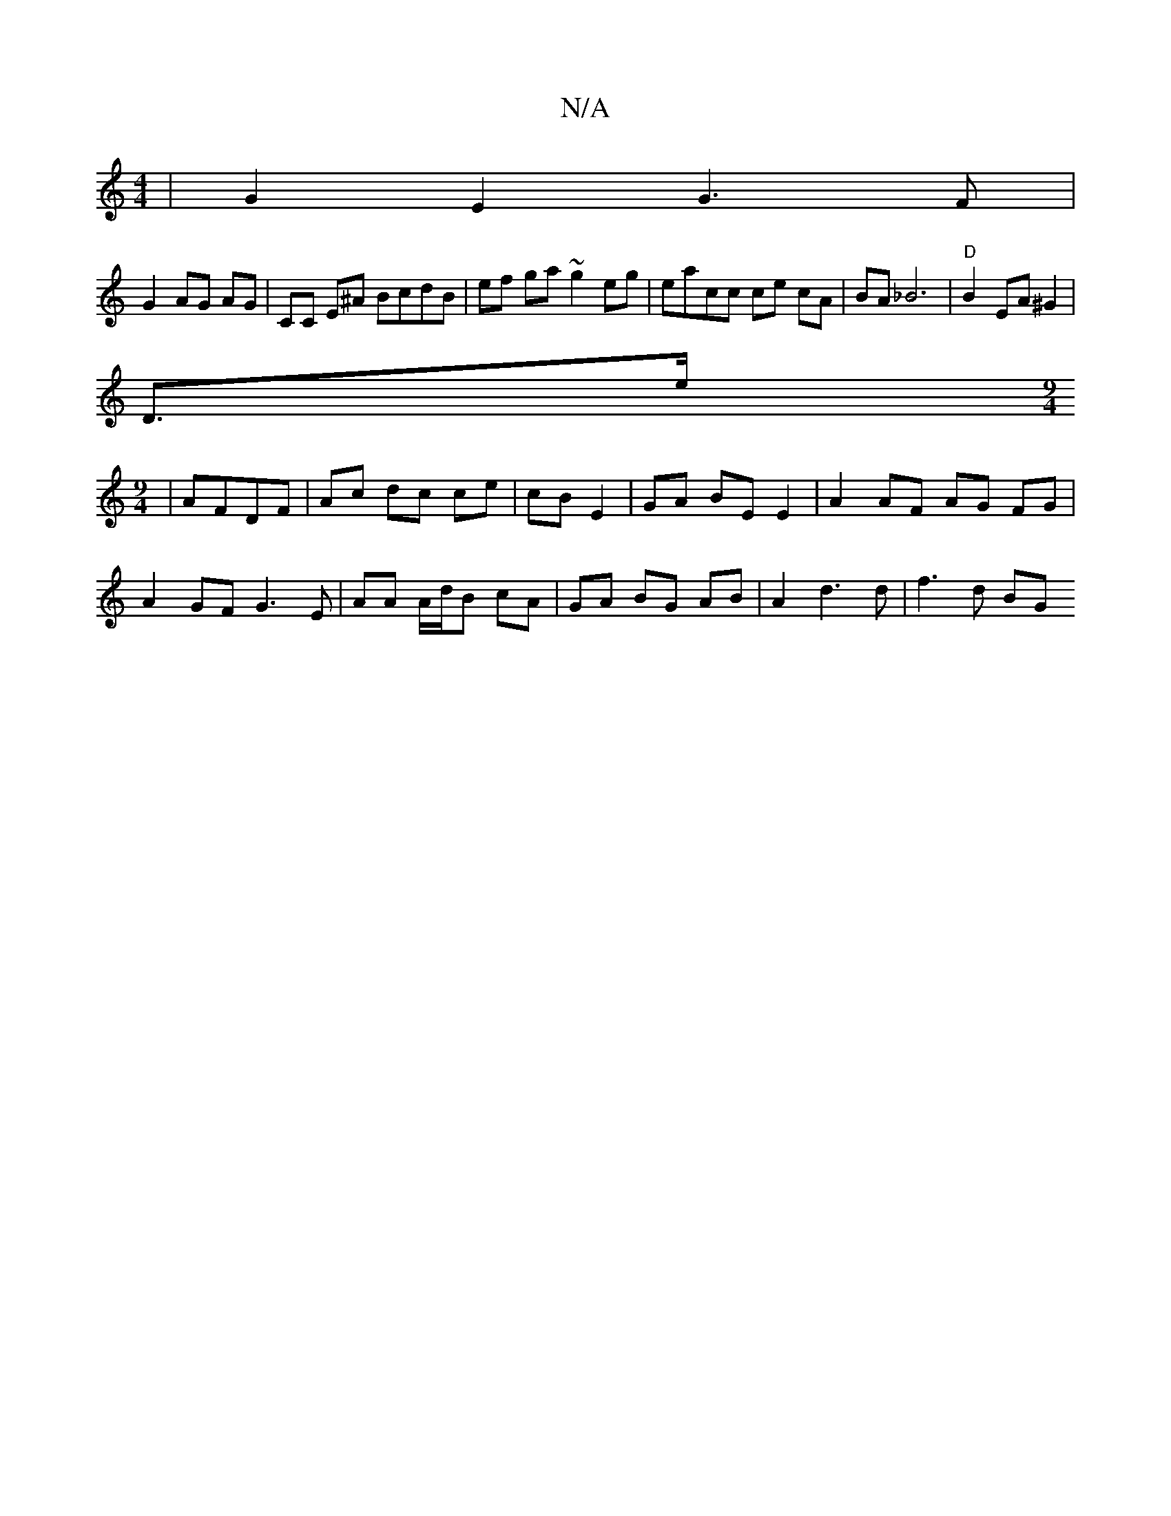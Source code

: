 X:1
T:N/A
M:4/4
R:N/A
K:Cmajor
| G2 E2 G3 F|
G2 AG AG | CC E^A BcdB | ef ga ~g2 eg | eacc ce cA | BA _B6|"D"B2EA ^G2 |
D3/e/ [M:9/4
|
AFDF | Ac dc ce|cB E2 |GA BE E2 | A2 AF AG FG|
A2 GF G3E|AA A/d/B cA | GA BG AB | A2 d3 d|f3d BG 